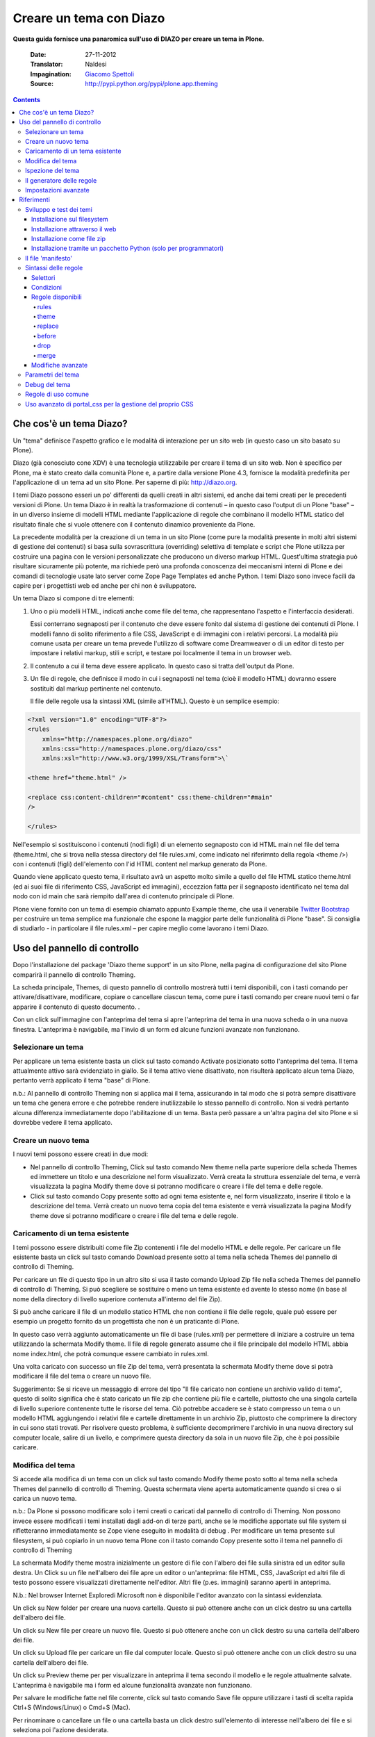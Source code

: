 ==========================
Creare un tema con Diazo
==========================

**Questa guida fornisce una panaromica sull'uso di DIAZO per creare un
tema in Plone.**

    :Date: 27-11-2012
    :Translator: Naldesi
    :Impagination: `Giacomo Spettoli <mailto:giacomo.spettoli@gmail.com>`_
    :Source: `http://pypi.python.org/pypi/plone.app.theming <http://pypi.python.org/pypi/plone.app.theming>`_


.. contents:: 

Che cos'è un tema Diazo?
===========================

Un "tema" definisce l'aspetto grafico e le modalità di interazione per
un sito web (in questo caso un sito basato su Plone).

Diazo (già conosciuto cone XDV) è una tecnologia utilizzabile per creare
il tema di un sito web. Non è specifico per Plone, ma è stato creato
dalla comunità Plone e, a partire dalla versione Plone 4.3, fornisce la
modalità predefinita per l'applicazione di un tema ad un sito Plone. Per
saperne di più: `http://diazo.org <http://diazo.org/>`_.

I temi Diazo possono esseri un po' differenti da quelli creati in altri
sistemi, ed anche dai temi creati per le precedenti versioni di Plone.
Un tema Diazo è in realtà la trasformazione di contenuti – in questo
caso l'output di un Plone "base" – in un diverso insieme di modelli HTML
mediante l'applicazione di regole che combinano il modello HTML statico
del risultato finale che si vuole ottenere con il contenuto dinamico
proveniente da Plone.

La precedente modalità per la creazione di un tema in un sito Plone
(come pure la modalità presente in molti altri sistemi di gestione dei
contenuti) si basa sulla sovrascrittura (overriding) selettiva di
template e script che Plone utilizza per costruire una pagina con le
versioni personalizzate che producono un diverso markup HTML.
Quest'ultima strategia può risultare sicuramente più potente, ma
richiede però una profonda conoscenza dei meccanismi interni di Plone e
dei comandi di tecnologie usate lato server come Zope Page Templates ed
anche Python. I temi Diazo sono invece facili da capire per i
progettisti web ed anche per chi non è sviluppatore.

Un tema Diazo si compone di tre elementi:

#. Uno o più modelli HTML, indicati anche come file del tema, che
   rappresentano l'aspetto e l'interfaccia desiderati.

   Essi conterrano segnaposti per il contenuto che deve essere fonito
   dal sistema di gestione dei contenuti di Plone. I modelli fanno di
   solito riferimento a file CSS, JavaScript e di immagini con i
   relativi percorsi. La modalità più comune usata per creare un tema
   prevede l'utilizzo di software come Dreamweaver o di un editor di
   testo per impostare i relativi markup, stili e script, e testare poi
   localmente il tema in un browser web.

#. Il contenuto a cui il tema deve essere applicato. In questo caso si
   tratta dell'output da Plone.

#. Un file di regole, che definisce il modo in cui i segnaposti nel
   tema (cioè il modello HTML) dovranno essere sostituiti dal markup
   pertinente nel contenuto.

   Il file delle regole usa la sintassi XML (simile all'HTML). Questo è
   un semplice esempio:

.. code-block:: xml

       <?xml version="1.0" encoding="UTF-8"?>
       <rules
           xmlns="http://namespaces.plone.org/diazo"
           xmlns:css="http://namespaces.plone.org/diazo/css"
           xmlns:xsl="http://www.w3.org/1999/XSL/Transform">\`

       <theme href="theme.html" />

       <replace css:content-children="#content" css:theme-children="#main"
       />

       </rules>

Nell'esempio si sostituiscono i contenuti (nodi figli) di un elemento
segnaposto con id HTML main nel file del tema (theme.html, che si
trova nella stessa directory del file rules.xml, come indicato nel
riferimnto della regola <theme />) con i contenuti (figli)
dell'elemento con l'id HTML content nel markup generato da Plone.

Quando viene applicato questo tema, il risultato avrà un aspetto
molto simile a quello del file HTML statico theme.html (ed ai suoi
file di riferimento CSS, JavaScript ed immagini), eccezzion fatta per
il segnaposto identificato nel tema dal nodo con id main che sarà
riempito dall'area di contenuto principale di Plone.

Plone viene fornito con un tema di esempio chiamato appunto Example
theme, che usa il venerabile `Twitter
Bootstrap <http://twitter.github.com/bootstrap/>`_ per costruire un tema
semplice ma funzionale che espone la maggior parte delle funzionalità di
Plone "base". Si consiglia di studiarlo - in particolare il file
rules.xml – per capire meglio come lavorano i temi Diazo.

Uso del pannello di controllo
==============================

Dopo l'installazione del package 'Diazo theme support' in un sito Plone,
nella pagina di configurazione del sito Plone comparirà il pannello di
controllo Theming.

La scheda principale, Themes, di questo pannello di controllo mostrerà
tutti i temi disponibili, con i tasti comando per attivare/disattivare,
modificare, copiare o cancellare ciascun tema, come pure i tasti comando
per creare nuovi temi o far apparire il contenuto di questo documento. .

Con un click sull'immagine con l'anteprima del tema si apre l'anteprima
del tema in una nuova scheda o in una nuova finestra. L'anteprima è
navigabile, ma l'invio di un form ed alcune funzioni avanzate non
funzionano.

Selezionare un tema
-------------------------

Per applicare un tema esistente basta un click sul tasto comando
Activate posizionato sotto l'anteprima del tema. Il tema attualmente
attivo sarà evidenziato in giallo. Se il tema attivo viene disattivato,
non risulterà applicato alcun tema Diazo, pertanto verrà applicato il
tema "base" di Plone.

n.b.: Al pannello di controllo Theming non si applica mai il tema,
assicurando in tal modo che si potrà sempre disattivare un tema che
genera errore e che potrebbe rendere inutilizzabile lo stesso pannello
di controllo. Non si vedrà pertanto alcuna differenza immediatamente
dopo l'abilitazione di un tema. Basta però passare a un'altra pagina del
sito Plone e si dovrebbe vedere il tema applicato.

Creare un nuovo tema
---------------------

I nuovi temi possono essere creati in due modi:

- Nel pannello di controllo Theming, Click sul tasto comando New theme
  nella parte superiore della scheda Themes ed immettere un titolo e
  una descrizione nel form visualizzato. Verrà creata la struttura
  essenziale del tema, e verrà visualizzata la pagina Modify theme dove
  si potranno modificare o creare i file del tema e delle regole.

- Click sul tasto comando Copy presente sotto ad ogni tema esistente
  e, nel form visualizzato, inserire il titolo e la descrizione del
  tema. Verrà creato un nuovo tema copia del tema esistente e verrà
  visualizzata la pagina Modify theme dove si potranno modificare o
  creare i file del tema e delle regole.

Caricamento di un tema esistente
-----------------------------------

I temi possono essere distribuiti come file Zip contenenti i file del
modello HTML e delle regole. Per caricare un file esistente basta un
click sul tasto comando Download presente sotto al tema nella scheda
Themes del pannello di controllo di Theming.

Per caricare un file di questo tipo in un altro sito si usa il tasto
comando Upload Zip file nella scheda Themes del pannello di controllo di
Theming. Si può scegliere se sostituire o meno un tema esistente ed
avente lo stesso nome (in base al nome della directory di livello
superiore contenuta all'interno del file Zip).

Si può anche caricare il file di un modello statico HTML che non
contiene il file delle regole, quale può essere per esempio un progetto
fornito da un progettista che non è un praticante di Plone.

In questo caso verrà aggiunto automaticamente un file di base
(rules.xml) per permettere di iniziare a costruire un tema utilizzando
la schermata Modify theme. Il file di regole generato assume che il file
principale del modello HTML abbia nome index.html, che potrà comunque
essere cambiato in rules.xml.

Una volta caricato con successo un file Zip del tema, verrà presentata
la schermata Modify theme dove si potrà modificare il file del tema o
creare un nuovo file.

Suggerimento: Se si riceve un messaggio di errore del tipo "Il file
caricato non contiene un archivio valido di tema", questo di solito
significa che è stato caricato un file zip che contiene più file e
cartelle, piuttosto che una singola cartella di livello superiore
contenente tutte le risorse del tema. Ciò potrebbe accadere se è stato
compresso un tema o un modello HTML aggiungendo i relativi file e
cartelle direttamente in un archivio Zip, piuttosto che comprimere la
directory in cui sono stati trovati. Per risolvere questo problema, è
sufficiente decomprimere l'archivio in una nuova directory sul computer
locale, salire di un livello, e comprimere questa directory da sola in
un nuovo file Zip, che è poi possibile caricare.

Modifica del tema
----------------------

Si accede alla modifica di un tema con un click sul tasto comando Modify
theme posto sotto al tema nella scheda Themes del pannello di controllo
di Theming. Questa schermata viene aperta automaticamente quando si crea
o si carica un nuovo tema.

n.b.: Da Plone si possono modificare solo i temi creati o caricati dal
pannello di controllo di Theming. Non possono invece essere modificati i
temi installati dagli add-on di terze parti, anche se le modifiche
apportate sul file system si rifletteranno immediatamente se Zope viene
eseguito in modalità di debug . Per modificare un tema presente sul
filesystem, si può copiarlo in un nuovo tema Plone con il tasto comando
Copy presente sotto il tema nel pannello di controllo di Theming

La schermata Modify theme mostra inizialmente un gestore di file con
l'albero dei file sulla sinistra ed un editor sulla destra. Un Click su
un file nell'albero dei file apre un editor o un'anteprima: file HTML,
CSS, JavaScript ed altri file di testo possono essere visualizzati
direttamente nell'editor. Altri file (p.es. immagini) saranno aperti in
anteprima.

N.b.: Nel browser Internet Exploredi Microsoft non è disponibile
l'editor avanzato con la sintassi evidenziata.

Un click su New folder per creare una nuova cartella. Questo si può
ottenere anche con un click destro su una cartella dell'albero dei file.

Un click su New file per creare un nuovo file. Questo si può ottenere
anche con un click destro su una cartella dell'albero dei file.

Un click su Upload file per caricare un file dal computer locale. Questo
si può ottenere anche con un click destro su una cartella dell'albero
dei file.

Un click su Preview theme per per visualizzare in anteprima il tema
secondo il modello e le regole attualmente salvate. L'anteprima è
navigabile ma i form ed alcune funzionalità avanzate non funzionano.

Per salvare le modifiche fatte nel file corrente, click sul tasto
comando Save file oppure utilizzare i tasti di scelta rapida Ctrl+S
(Windows/Linux) o Cmd+S (Mac).

Per rinominare o cancellare un file o una cartella basta un click destro
sull'elemento di interesse nell'albero dei file e si seleziona poi
l'azione desiderata.

Ispezione del tema
---------------------

Lo strumento di ispezione di un tema fornisce un'interfaccia avanzata
per scoprire e costruire le regole di un tema Diazo. Può essere lanciato
con il tasto comando Show inspectors presente nella schermata Modify
theme per i temi propri di Plone, o con il tasto comando Inspect theme
presente sotto ad un tema del filesystem nella scheda Themes del
pannello di controllo di Theming.

Lo strumento di ispezione di un tema è costituito da due pannelli:

- Il mockup HTML. Se ci sono diversi file HTML in un tema, è possibile
  passare da uno all'altro utilizzando la lista a discesa posizionata
  sotto il pannello del modello HTML.

- Il Unthemed content. Mostra Plone senza alcun tema applicato.

La dimensione di entrambi i pannelli possono essere massimizzate con un
click sulle icone delle frecce presenti in alto a destra in ciascun
pannello.

I pannelli HTML mockups ed Unthemed content possono passare alla vista
sorgente e mostrare il codice HTML sottostante con un click sulle icone
tag presenti in alto a destra in ciascun pannello.

Posizionando il mouse sopra gli elementi nei pannelli del mockup HTML o
del Unthemed content, si vedrà:

- Un contorno che mostra l'elemento sotto il cursore.

- Un selettore CSS o XPath nella barra di stato nella parte inferiore
  del pannello; il selettore identifica univocamente l'elemento in una
  regola Diazo.

Click su un elemento o premere Enter quando il mouse è posizionato sopra
un elemento per selezionarlo. L' elemento selezionato più di recente in
ciascun pannello viene mostrato nella barra di stato presente nella
parte inferiore di ciascun pannello.

Premendo Esc quando il mouse è posizionato sopra un elemento per
selezionare il suo genitore. Ciò è utiite quando si cerca di selezionare
elementi contenitori "non visibili". Premere Enter per salvare la
selezione.

I contenuti del pannello del mockup HTML o (più comunemente ) di quello
del Unthemed content sono navigabili, per ottenere per esempio una
pagina di contento che richiede regole del tema specifiche disabilitando
lo strumento di ispezione. Utilizzare i commutatori in basso a destra
del pannello in questione per attivare o disattivare il selettore.

Il generatore delle regole
---------------------------

Usare il tasto comando Build rule nella parte superiore della schermata
Modify theme o Inspect theme per lanciare la procedura guidata per la
costruzione interattiva delle regole. Verrà richiesto il tipo di regola
da costruire e quindi di selezionare, come richiesto, i relativi
elementi nei pannelli del mockup HTML e/o di Unthemed content. Per
impostazione predefinita, vengono utilizzate le selezioni salvate, a
meno che non si deselezioni la casella Use selected elements nella prima
pagina della procedura guidata.

Al termine della procedura guidata, verrà mostrata la regola generata.
Se si vuole, la regola può essere modificata. Con un click su Insert, la
nuova regola generata viene inserita nell'editor di rules.xml in
corrispondenza o vicino all'attuale posizione del cursore. È possibile
spostare o modificare ulteriormente la regola a proprio piacimento.

Click Preview theme per l'anteprima del tema in una nuova scheda o
finestra. Se sono state fatte modifiche, ricordarsi di salvare il file
rules.xml.

N.b.: In modalità di solo lettura, si possono costruire regole ed
ispezionare il modello HTML ed il tema ma non cambiare il file rules.xml
file. In questo caso, anche il tasto comando Insert del generatore di
regole non sarà disponibile.

N.b.: Nel browser Internet Explorer di Microsoft non è disponibile la
possibilità di inserire regole con la procedura guidata Build rule,
anche se sarà data la possibilità di copiare la regola negli appunti
quando si utilizza questo browser.

Impostazioni avanzate
--------------------------

Il pannello di controllo di Theming contiene anche una scheda con nome
Advanced settings. E qui comincia l'avventura.

La scheda Advanced settings è divisa in due aree. La prima, Theme
details, contiene le impostazioni che vengono modificate quando viene
applicato un tema dal pannello di controllo Themes.

Queste sono:

- Abilitazione dei temi Diazo.

- Il percorso del file di regole, chiamato convenzionalmente
  rules.xml, sia relativo alla root del sito Plone o come percorso
  assoluto verso un server esterno.

- Il prefisso da applicare per passare nei temi da percorsi relativi
  (p. es. i riferimenti ad immagini nell'attributo src del tag <img />
  ) a percorsi assoluti in fase di visualizzazione dei contenuti.

- Il DOCTYPE HTML da applicare all'output generato, se diverso dal
  valore predefinito XHTML 1.0 Transitional.

- Se permettere o meno la lettura dalla rete delle risorse del tema
  (come rules.xml). Disattivare questa voce porta ad un modesto
  miglioramento delle prestazioni.

- Una lista di nomi di host ai quali non viene mai applicato un tema.
  Spesso contiene 127.0.0.1, che consente di vedere, per esempio nella
  fase di sviluppo, un sito senza tema in http://127.0.0.1:8080 ed il
  sito con tema in http://localhost:8080.

- Una lista di parametri del tema e le espressioni TALES che li
  generano (vedi di seguito).

Il secondo, Theme base, controlla la presentazioni dei contenuti senza
l'applicazione di alcun tema, utilizzabile anche se non viene applicato
alcun tema Diazo. Queste sono le impostazioni che si trovavano nel
pannello di controlli di Themes nelle precedenti versioni di Plone.

Riferimenti
============

    Il resto di questa guida contiene materiale di riferimento utile per i
    realizzatori di temi.

Sviluppo e test dei temi
-------------------------

Per costruire e testare un tema, si deve prima creare un modello statico
HTML con l'aspetto grafico e le modalità di interazione che si
desiderano, e realizzare poi un file di regole per descrivere come il
contenuto di Plone viene mappato nei segnaposto di questo modello.

Il modello può essere creato ovunque con l'utilizzo dello strumento che
si ritiene più adatto per la realizzazione di pagine web. Per
semplificare l'integrazione con Plone, si raccomanda di essere certi che
vengano usati i collegamenti relativi per le risorse quali file CSS,
JavaScript ed immagini, in modo che siano visualizzati correttamente
quando vengono aperti in un browser Web da un file locale. Plone
convertirà automaticamente questi collegamenti relativi negli
appropriati percorsi assoluti, assicurando così il corretto
funzionamento del tema indipendentemente dll'URL visualizzato
dall'utente quando il tema è applicato ad un sito Plone.

Ci sono diversi modi per rendere disponibile il tema in Plone:

Installazione sul filesystem
~~~~~~~~~~~~~~~~~~~~~~~~~~~~~

Se si usa un'installatore o un "buildout" standard per allestire un sito
Plone, dovrebbe allora essere presente una directory con nome resources
nella root dell'installazione Plone (questa directory viene creata se si
usa l'opzione resources nella ricetta del buildout
plone.recipe.zope2instance. Vedi
`http://pypi.python.org/pypi/plone.recipe.zope2instance <http://pypi.python.org/pypi/plone.recipe.zope2instance>`_
per maggiori dettagli)

Dentro questa directory si può trovare (o creare) una directory theme
che viene usata per contenere temi, Ciascun tema richiede una propria
directory con un nome univoco. Se ne crea una (p. es.
resources/theme/mytheme) e si inseriscono al suo interno i file HTML e
ogni risorsa di riferimento. Se lo si desidera, si possono usare
subdirectory, ma si consiglia di conservare i file HTML di base del tema
nella parte superiore della cartella del tema.

Sarà necessario anche un file di regole chiamato rules.xml all'interno
della directory. Se non è già disponibile se ne crea uno vuoto:

.. code-block:: xml

    <?xml version="1.0" encoding="UTF-8"?>
    <rules
        xmlns="http://namespaces.plone.org/diazo"
        xmlns:css="http://namespaces.plone.org/diazo/css"
        xmlns:xsl="http://www.w3.org/1999/XSL/Transform">\`

    <theme href="theme.html" />

    <replace css:content-children="#content" css:theme-children="#main" />

    </rules>

Se si esegue Zope in modalità debug (p. es.. è stato avviato con
bin/instance fg), le modifiche fatte al tema e alle regole hanno effetto
immediato. Si può avere un'anteprima o abilitare il tema attraverso il
pannello di controlloThemes, e quindi modificare come si desidera ed in
modo interattivo il file rules.xml o il modello del tema.
   
Installazione attraverso il web
~~~~~~~~~~~~~~~~~~~~~~~~~~~~~~~~

Se lo si preferisce (o non si ha l'accesso al filesystem), si può creare
completamente il tema dal pannello di controllo di Plone, sia per
duplicazione di un tema esistente, sia partendo da zero con un tema
quasi vuoto.

Per maggiori dettagli si rimanda alle istruzioni sull'uso del pannello
di controllo descritte precedentemente.

Una volta creato, il tema può essere modificato dal pannello di
controllo di Theming. Per maggiori dettagli si rimanda alle istruzioni
descritte precedentemente.
   
Installazione come file zip
~~~~~~~~~~~~~~~~~~~~~~~~~~~~

I temi possono essere scaricati da Plone come file Zip; questi file
possono essere poi caricati in altri siti web.

Per maggiori dettagli si rimanda alle istruzioni sull'uso del pannello
di controllo descritte precedentemente.

E' infatti possibile creare archivi zip del tema validi, comprimendo la
cartella di un tema presente su filesystem utilizzando uno strumento
standard di compressione come 7-Zip o Winzip (per Windows) o l'azione
Compress incorporata nel Mac OS X Finder. Bisogna solo essere certi di
comprimere esattamente la cartella che contiene tutti i file del tema ed
il file rules.xml. (Non comprimere direttamente i contenuti della
cartella: il file zip quando viene scompattato deve produrre esattamente
una cartella che a sua volta contiene i relativi file).

Installazione tramite un pacchetto Python (solo per programmatori)
~~~~~~~~~~~~~~~~~~~~~~~~~~~~~~~~~~~~~~~~~~~~~~~~~~~~~~~~~~~~~~~~~~~~~

Se si sta creando un pacchetto Python che contiene le personalizzazioni
di Plone che si intendono installare nel sito, si può usarlo per
registrare un tema da installare nel sito.

Per fare questo si posiziona una directory, p. es. di nome.
Theme,all'inizio del pacchetto, accanto al file Zope configure.zcml, ed
si aggiunge una dichiarazione <plone:static /> nel file configure.zcml:

.. code-block:: xml

    <configure
        xmlns:plone="http://namespaces.plone.org/plone"
        xmlns="http://namespaces.zope.org/zope">

        ...

        <plone:static name="mytheme" directory="theme" type="theme" />

        ...

    </configure>

Si noti la dichiarazione del namespace plone nell'elemento radice
<configure />. I file del tema ed il file rules.xml vanno posizionati
nella directory theme.

Se il pacchetto ha un GenericSetup profile, si può abilitare dopo
l'installazione di questo profilo aggiungendo nella directory
profiles/default un file theme.xml contenente p. es.:

.. code-block:: xml

    <theme>
        <name>mytheme</name>
        <enabled>true</enabled>
    </theme>

Il file 'manifesto'
------------------------

E' possibile dare ulteriori informazioni sul tema inserendo all'inizio
della directory di un tema un file con nome manifest.cfg accanto al file
rules.xml.

Il file ha un aspetto di questo tipo::

    [theme]

    title = My theme

    description = A test theme

Come si vede, il file 'manifesto' può essere utilizzato per fornire un
titolo del tema più comprensibile ed una descrizione più lunga da usare
poi nel pannello di controllo. E' richiesta solo l'intestazione [theme]
– tutte le altre chiavi sono opzionali.

Si può anche impostare::

    rules = http://example.org/myrules.xml

per usare un nome per il file delle regole diverso da rules.xml (si deve
fornire un URL o un percorso relativo).

Per cambiare l prefisso per il percorso assoluto (vedi Impostazioni
avanzate), si usa::

    prefix = /some/prefix

Per impiegare un DOCTYPE diverso da XHTML 1.0 Transitional per il
contenuto a cui viene applicato il tema, aggiungere p. es.::

    doctype = html

Per visualizzare nel pannello di controllo Theming un'anteprima
user-friendly del tema, aggiungere::

    preview = preview.png

preview.png è il file di un'immagine relative to the location del file
manifest.cfg.

Estensioni del motore di Diazo possono aggiunger il supporto per
ulteriori blocchi di parametri configurabili.

Sintassi delle regole
-----------------------

Nel seguito un breve sommario della sintassi delle regole di Diazo. Vedi
`http://diazo.org <http://diazo.org/>`_ per maggiori dettagli ed altri
esempi.

Selettori
~~~~~~~~~~~~

Ciascuna regola è composta da un tag XML che opera su uno o più elementi
HTML nel contenuto e /o sul tema. Gli elementi su cui operare sono
indicati da attributi delle regole noti come selettori.

Il modo più semplice per selezionare gli elementi è quello di utilizzare
una espressione selettore CSS, come ad esempio css:content="#content" o
css:theme="#main .content". Si può utilizzare una qualsiasi espressione
CSS3 valida (inclusi pseudo-selettori quali:first-child).

I selettori standard, css:theme e css:content, operano sull'elemento/i
che soddisfano la selezione. Se invece si vuole operare sui figli degli
elementi selezionati si deve usare css:theme-children="..." o
css:content-children="...".

Se non è possibile costruire una espressione CSS 3 adeguata, è possibile
utilizzare espressioni XPath come content="/head/link" o
theme="//div[@id='main']" (si noti la mancanza di un prefisso css:
quando si usano le espressioni XPath). I due approcci sono equivalenti,
e si possono combinare liberamente, ma non si può avere ad esempio sia
un css:theme ed un attributo theme nella stessa regola. Per operare sui
figli di un nodo selezionato con un'espressione XPath si può usare
theme-children="..." o content-children="...".

Per approfondire XPath vedi
`http://www.w3schools.com/xpath/default.asp <http://www.w3schools.com/xpath/default.asp>`_.

Condizioni
~~~~~~~~~~~~~~

Per impostazione predefinita, ogni regola viene eseguita, anche se le
regole a cui non corrispondono elementi non modificano nulla nella
pagina attuale. Si può creare una regola, un'insieme di regole o un
riferimento al tema (vedi sotto) a condizione che un elemento sia
presente nel contenuto, aggiungendo un attributo alla regole del tipo
css:if-content="#some-element" (per usare invece un'espressione XPath,
eliminare il prefisso css: ). La regola viene ignorata se nessun
elemento soddisfa l'espressione.

Suggerimento: se una regola <replace /> corrisponde a un elemento nel
tema, ma non nel contenuto, il nodo tema sarà eliminato e non
sostituito. Se non si desidera questo comportamento e non si è sicuri se
il contenuto conterrà l'elemento/i in questione, è possibile utilizzare
la regola condizionale css:if-content. Poiché questa è una situazione
comune, è disponibile una scorciatoia: css:if-content="" che significa
"usare l'espressione dall'attributo css:content".

Allo stesso modo è possibile creare una condizione in base al percorso
della richiesta corrente utilizzando un attributo del tipo
if-path="/news" (si noti l'assenza di css:if-path ). Se questo percorso
inizia con una barra (/), l'eventuale corrispondenza sarà con la fine
dell'URL. Si può impostare un percorso assoluto usando un barra iniziale
ed una finale (/..../).

Si possono infine usare espressioni XPath arbitrarie invece di una
variabile definita, con un attributo del tipo if="$host = 'localhost'" .
Per impostazione predefinita, sono disponibili le variabili url , scheme
, host e base che rappresentano l'URL attuale. I temi possono definire
ulteriori variabili nei rispettivi manifesti.

Regole disponibili
~~~~~~~~~~~~~~~~~~~~

Di seguito il riassunto dei vari tipi di regole.

rules
^^^^^^^

.. code-block:: xml

    <rules>

    ...

    </rules>

Racchiude un insieme di regole. Deve essere utilizzato come elemento
radice del file delle regole. <rules /> nidificato può essere utilizzato
assieme ad una condition per applicare una singola condizione ad
un'insieme di regole.

Quando viene utilizzato come elemento radice del file delle regole,
debbono essere dichiarati i vari namespace XML::

    <rules
        xmlns="http://namespaces.plone.org/diazo"
        xmlns:css="http://namespaces.plone.org/diazo/css"
        xmlns:xsl="http://www.w3.org/1999/XSL/Transform">

        ...

    </rules>

theme
^^^^^^^^^

.. code-block:: xml

    <theme href="theme.html" />
    <theme href="news.html" if-path="/news" />
    <notheme if="$host = 'admin.example.org'" />

Sceglie il file del tema da utilizzare. L'attributo href è un percorso
relativo a file di regole. Se sono presenti più elementi <theme />, solo
per uno di essi può essere assente una condizione. Verrà utilizzato il
primo tema con una condizione che sia vera, con il tema senza condizioni
utilizzato come riserva.

<notheme /> può essere usato per specificare una condizione che non
prevede l'uso di alcun tema. <notheme /> ha la precedenza su <theme />.

Suggerimento: Per essere sicuri di non applicare gli stili a pagine non
Plone, aggiungere all'ultimo tema della lista una condizione del tipo
css:if-condition="#visual-portal-wrapper", e non inserire alcun tema
senza condizione.

replace
^^^^^^^^^^

.. code-block:: xml

    <replace
        css:content="#content"
        css:theme="#main"
    />

Sostituisce gli elementi che soddisfano la regola nel tema con i
corrispondenti che soddisfano la regola nel contenuto.

before
^^^^^^^^^^

.. code-block:: xml

    <before
        css:content-children="#portal-column-one"
        css:theme-children="#portlets"
    />

    <after
        css:content-children="#portal-column-two"
        css:theme-children="#portlets"
    />

Inserisce gli elementi che soddisfano la regola nel contenuto prima o
dopo i corrispondenti nel tema. Utilizzando theme-children , si possono
inserire gli elementi del contenuto selezionati all'inizio (prepend) o
alla fine (append) all'interno dei corrispondenti elementi che
soddisfano la regola nel tema.

drop
^^^^^^^

.. code-block:: xml

    <drop css:content=".documentByLine" />
    <drop theme="/head/link" />
    <drop css:theme="#content \*" attributes="onclick onmouseup" />
    <strip css:content="#parent-fieldname-text" />

Rimuove gli elementi dal tema o dal contenuto. Si noti che a differenza
di altre regole, una regola <drop /> o <strip /> può operare sul theme o
sul content , ma non su entrambi. <drop /> rimuove gli elementi
corrispondenti ed i relativi figli, mentre <strip /> rimuove gli
elementi corrispondenti ma non i relativi figli.

A <drop /> può essere data una lista di attributes da rimuovere separati
da spazi bianchi. In questo caso gli elementi corrispondenti non saranno
rimossi. Usando attributes="\*" si rimuovono tutti gli attributi.

merge
^^^^^^^^

.. code-block:: xml

    <merge
        attributes="class"
        css:content="body"
        css:theme="body"
    />

    <copy
        attributes="class"
        css:content="#content"
        css:theme="#main"
    />

Queste regole operano sugli attributi. <merge /> aggiungerà i contenuti
letti nel tema per gli attributi indicati, ai valori di ogni attributo
esistente nel contenuto avente lo stesso nome; i valori sono separarti
da spazi bianchi. E' principalmente usato per aggiungere classi CSS.

<copy /> copia gli attributi dagli elementi che soddisfano la regola nel
contenuto, nei corrispondenti elementi nel tema; gli attributi con lo
stesso nome eventualmente già presenti nel tema, vengono completamente
sostituiti.

L'attributo attributes può contenere una lista di attributi separati da
spazi bianchi, oppure il valore speciale \* per operare su tutti gli
attributi degli elementi che soddisfano la regola.

Modifiche avanzate
~~~~~~~~~~~~~~~~~~~~~~

Invece di selezionare il markup da inserire nel tema dal contenuto, è
possibile inserire il markup direttamente nel file delle regole, come
nodi figlio dell'elemento della relativa regola:

.. code-block:: xml

    <after css:theme="head">
        <style type="text/css">
            body > h1 { color: red; }
        </style>
    </after>

Nello stesso modo si può operare sul contenuto. E' così possibile
modificarlo prima dell'applicazione delle regole:

.. code-block:: xml

    <replace css:content="#portal-searchbox input.searchButton">
        <button type="submit">
            <img src="images/search.png" alt="Search" />
        </button>
    </replace>

Oltre ad aggiungere in questo modo HTML statico, si possono usare le
istruzioni XSLT che operano sul contenuto. In XSLT, si possono anche
usare direttamente i selettori css:

.. code-block:: xml

    <replace css:theme="#details">
        <dl id="details">
            <xsl:for-each css:select="table#details > tr">
                <dt><xsl:copy-of select="td[1]/text()"/></dt>
                <dd><xsl:copy-of select="td[2]/node()"/></dd>
            </xsl:for-each>
        </dl>
    </replace>

Utilizzando l'attributo href per specificare il percorso di una risorsa
relativamente alla root del sito Plone, le regole possono operare su
contenuti provenienti da sorgenti che non siano l'attuale pagina
restituita da Plone:

.. code-block:: xml

    <after
        css:theme-children="#leftnav"
        css:content=".navitem"
        href="/@@extra-nav"
    />

Parametri del tema
--------------------

E' possibile passare al tema parametri arbitrari a cui si può far
riferimento come a variabili nelle espressioni di XPath. I parametri
possono essere impostati nel pannello di controllo Theming di Plone e
possono anche venire importati da un file manifest.cfg.

Si potrebbe avere, per esempio, un parametro mode impostabile con la
stringa live o test. Nelle proprie regole si potrebbe fare qualcosa del
genere per inserire un avviso visualizzato quando si lavora sul server
di prova:

.. code-block:: xml

    <before css:theme-children="body" if="$mode = 'test'">
        <span class="warning">Attenzione: questo è il server di prova</span>
    </before>

Si può usare anche direttamente il valore del parametro, p. es..:

.. code-block:: xml

    <before css:theme-children="body">
        <span class="info">Questo è il server di <xsl:value-of select="$mode" />
        </span>
    </before>

I seguenti parametri sono sempre disponibili per i temi Plone:

scheme
    Il nome dello schema dell'URL in entrata (la parte che precede i due
    punti), normalmente http o https.

host
    Il nome, nell'URL in entrata, del server che ha inviato i dati.

path
    Il segmento dell'URL in entrata relativo al percorso. Non include alcun
    virtual hosting tokens, è cioè il percorso visto dall'utente finale.

base
    Il Zope base url (la variabile BASE1 di una request a Zope).

Si possono aggiungere ulteriori parametri dal pannello di controllo
utilizzando espressioni TALES. I parametri sono elencati, uno per riga,
nella scheda Advanced nel formato <name> = <expression>.

Se, per esempio, si vuole evitare di applicare il tema ad ogni pagina
caricata dai diversi livelli (overlays) di Plone, si può far uso del
parametro ajax\_load della request parameter impostato dai livelli
(overlays). In questo caso ii file delle regole includerebbe::

    <notheme if="$ajax\_load" />

Per aggiungere questo parametro come pure il parametro mode descritto in
precedenza, è possibile aggiungere quanto segue nel pannello di
controllo::

    ajax\_load = python: request.form.get('ajax\_load')

    mode = string: test

La parte destra presenta un'espressione TALES . Deve restituire un
valore di tipo string, integer, float, boolean o None: le liste, i
dizionari e gli oggetti non sono supportati. python:, string: ed
espressioni di percorso funzionano come nei Zope Page Templates.

Sono disponibili le seguenti variabili quando si costruiscono queste
espressioni TALES:

context
    Il contesto dell'attuale request, normalmente un oggetto contenuto.

request
    L'attuale request.

portal
    L'oggetto radice del portale.

context\_state
    La vista @@plone\_context\_state, da cui è possibile cercare altri
    valori come l'URL del contesto o la vista predefinita.

portal\_state
    La vista @@plone\_portal\_state, da cui è possibile cercare altri valori
    come la root dell'URL di navigazione o se l'utente attuale è collegato
    (autenticato?) o meno.

Vedi plone.app.layout per i dettagli circa le viste
@@plone\_context\_state e @@plone\_portal\_state.

I parametri del tema sono normalmente parte integrante di un temaTheme e
saranno pertanto impostati in base al manifesto del tema quando il tema
viene importato od abilitato. Questo è fatto utilizzando la sezione
[theme:parameters] nel file manifest.cfg. Per esempio::

    [theme]

    title = My theme

    description = A test theme

    [theme:parameters]

    ajax\_load = python: request.form.get('ajax\_load')

    mode = string: test

Debug del tema
-----------------

Quando Zope è in modalità sviluppo (cioè esecuzione in foreground in una
console con bin/instance fg), il tema sarà ricompilato ad ogni request.
Se la modalità non è di sviluppo viene compilato al primo accesso, poi
ricompilato solo se vengono cambiati i valori del pannello di controllo.

Anche nella fase di sviluppo è possibile disabilitare temporaneamente il
tema aggiungendo alla request una query string con il parametro
diazo.off=1. Per esempio:

http://localhost:8080/Plone/some-page?diazo.off=1

Il parametro viene ignorato se la modalità non è di sviluppo.

Regole di uso comune
----------------------

Le ricette che seguono mostrano le regole di uso comune nella
costruzione di temi per Plone:

Per copiare il titolo della pagina:

.. code-block:: xml

    <replace css:theme="title" css:content="title" />

Per copiare il tag <base /> (necessario perchè funzionino i link di
Plone):

.. code-block:: xml

    <replace css:theme="base" css:content="base" />

Se non è presente nel tema il tag <base />, si può procedere così:

.. code-block:: xml

    <before css:theme-children="head" css:content="base" />

Per eliminare dal tema tutte le risorse relative agli stili ed a
JavaScript e copiarle invece dallo strumento di Plone portal\_css:

.. code-block:: xml

    <!-- elimina gli stili in head – questi vengono aggiunti nuovamente
    includendo quelli di Plone -->

    <drop theme="/html/head/link" />

    <drop theme="/html/head/style" />

    <!-- inserimento dei CSS di Plone -->

    <after theme-children="/html/head" content="/html/head/link \|
    /html/head/style" />

Per copiare le risorse JavaScript di Plone:

.. code-block:: xml

    <!-- inserimento degli script di Plone -->

    <after theme-children="/html/head" content="/html/head/script" />

Per copiare la classe del tag <body /> (necessaria per il corretto
funzionamento di alcune funzioni e di alcuni stili JavaScript di Plone):

.. code-block:: xml

    <!-- Body -->

    <merge attributes="class" css:theme="body" css:content="body" />

Uso avanzato di portal\_css per la gestione del proprio CSS
---------------------------------------------------------------

I "registri delle risorse" di Plone, incluso lo strumento portal\_css,
possono essere utilizzati per gestire i fogli di stile CSS. Questa
opportunità offre diversi vantaggi rispetto al semplice collegamento ai
propri fogli di stile nel template, come:

- Controllo dettagliato sull'ordine dei fogli di stile

- L'unione dei fogli di stile per ridurre il numero di download
  necessari per la presentazione di una pagina

- Compressione On-the-fly del foglio di stile (ad esempio con
  rimozione degli spazi bianchi)

- La possibilità di includere od escludere un foglio d stile in base
  ad un'espressione

E' spesso desiderabile (e qualche volta assolutamente necessario)
lasciare intatto il file del tema, ma è comunque possibile utilizzare
portal\_css per gestire i fogli di stile. Il trucco consiste in:

- Registrare i propri stili del tema con lo strumento di Plone
  portal\_css (questo è normalmente meglio farlo quando si inserisce un
  tema in un pacchetto di Pyton - attualmente non esiste un modo per
  fare questo automaticamente per un tema importato da un file Zip o
  creato attraverso il web)

- Eliminare gli stili del tema con una regola e quindi

        -  Includere tutti gli stili da Plone

        Si potrebbero, per esempio, aggiungere le seguenti regole:

.. code-block:: xml

            <drop theme="/html/head/link" />

            <drop theme="/html/head/style" />

            <!-- Pull in Plone CSS -->

            <after theme-children="/html/head" content="/html/head/link \|
            /html/head/style" />

L'uso per il contenuto di un'espressione "or" nella regola <after />
indica che viene mantenuto l'ordine relativo degli elementi link e
style.

Per registrare i fogli di stile al momento dell'installazione del
prodotto mediante GenericSetup, bisogna usare il passo di importazione
di cssregistry.xml nella directory del proprio GenericSetup
profiles/default:

.. code-block:: xml

    <?xml version="1.0"?>

    <object name="portal\_css">

        <!-- Imposta le condizioni relative ai fogli di stile che non si
        vogliono includere -->

        <stylesheet
            expression="not:request/HTTP\_X\_THEME\_ENABLED \| nothing"
            id="public.css"
        />

        <!-- aggiunge i nuovi fogli di stile -->

        <stylesheet title="" authenticated="False" cacheable="True"
            compression="safe" conditionalcomment="" cookable="True" enabled="on"
            expression="request/HTTP\_X\_THEME\_ENABLED \| nothing"
            id="++theme++my.theme/css/styles.css" media="" rel="stylesheet"
            rendering="link"
            applyPrefix="True"

        />

    </object>

C'è però una cosa importante da cui stare in guardia. I propri fogli di
stile possono includere dei riferimenti ad URL relativi nella forma
seguente:

background-image: url(../images/bg.jpg);

Se il foglio di stile è posizionato in una directory di risorse (ad
esempio è registrato in portal\_css con l'id
++theme++my.theme/css/styles.css), questo funziona bene fino a quando il
registro (e Zope) è in modalità di debug . L'URL relativo sarà tradotto
dal browser in ++theme++my.theme/images/bg.jpg.

Tuttavia, è possibile che l'URL relativo non funzioni quando il Registro
di sistema viene messo in modalità di produzione. Questo perché l'unione
delle risorse cambia anche l'URL del foglio di stile in qualcosa del
tipo:

/plone-site/portal\_css/Suburst+Theme/merged-cachekey-1234.css

#. 1.Per correggere questo, si deve impostare in cssregistry.xml il flag
   applyPrefix a true quando si installano le proprie risorse CSS.
   Esiste un flag corrispondente nell'interfaccia utente di portal\_css.

Qualche volta è utile mostrare alcuni CSS di Plone nel sito. Questo si
può ottenere usando una regola Diazo <after /> o in modo simile copiare
nel tema i CSS dall'<head /> generato da Plone. Si può utilizzare lo
strumento portal\_css per disattivare i fogli di stile indesiderati.

Però, se si vuole che il sito sia usabile anche in modalità senza tema
(per esempio in un URL separato), si potrebbe voler abilitare un insieme
più ampio di stili quando Diazo non viene utilizzato. Per facilitare
questa operazione, è possibile utilizzare le seguenti espressioni come
condizioni nello strumento portal\_css (ed eventualmente in
portal\_javascripts), in portal\_actions, nei page template, ed in altri
posti che usano la sintassi delle espressioni TAL:

request/HTTP\_X\_THEME\_ENABLED \| nothing

L'espressione restituisce True se Diazo è attualmente abilitato, nel
qual caso sarà impostato un header HTTP "X-Theme-Enabled".

Se in seguito si distribuisce il tema ad un server Web frontale come per
esempio nginx, si può impostare lì lo stesso header della request per
ottenere un egual risultato anche se plone.app.theming non è installato.

Utilizzare:

not: request/HTTP\_X\_THEME\_ENABLED \| nothing

per 'nascondere' un foglio di stile dal sito a cui è applicato il tema.


